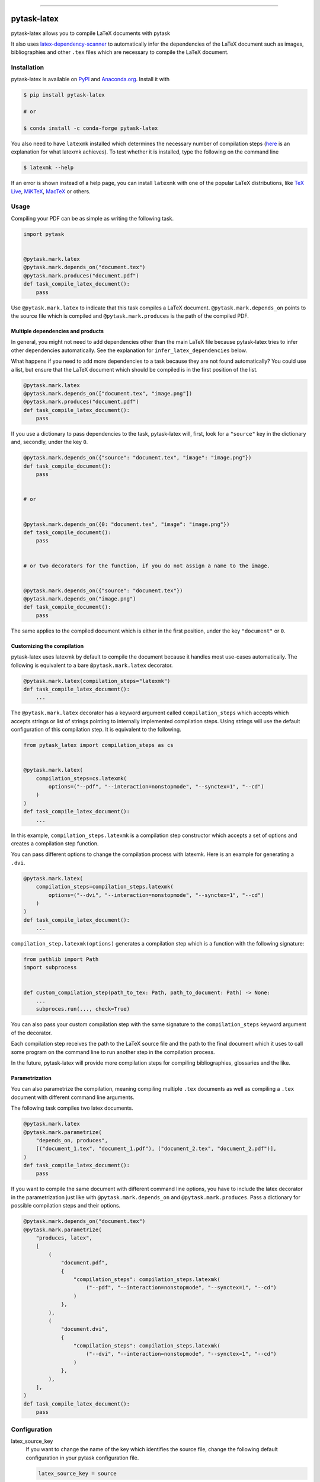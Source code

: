 .. image:: https://img.shields.io/pypi/v/pytask-latex?color=blue
    :alt: PyPI
    :target: https://pypi.org/project/pytask-latex

.. image:: https://img.shields.io/pypi/pyversions/pytask-latex
    :alt: PyPI - Python Version
    :target: https://pypi.org/project/pytask-latex

.. image:: https://img.shields.io/conda/vn/conda-forge/pytask-latex.svg
    :target: https://anaconda.org/conda-forge/pytask-latex

.. image:: https://img.shields.io/conda/pn/conda-forge/pytask-latex.svg
    :target: https://anaconda.org/conda-forge/pytask-latex

.. image:: https://img.shields.io/pypi/l/pytask-latex
    :alt: PyPI - License
    :target: https://pypi.org/project/pytask-latex

.. image:: https://img.shields.io/github/workflow/status/pytask-dev/pytask-latex/Continuous%20Integration%20Workflow/main
   :target: https://github.com/pytask-dev/pytask-latex/actions?query=branch%3Amain

.. image:: https://codecov.io/gh/pytask-dev/pytask-latex/branch/main/graph/badge.svg
    :target: https://codecov.io/gh/pytask-dev/pytask-latex

.. image:: https://results.pre-commit.ci/badge/github/pytask-dev/pytask-latex/main.svg
    :target: https://results.pre-commit.ci/latest/github/pytask-dev/pytask-latex/main
    :alt: pre-commit.ci status

.. image:: https://img.shields.io/badge/code%20style-black-000000.svg
    :target: https://github.com/psf/black

------

pytask-latex
============

pytask-latex allows you to compile LaTeX documents with pytask

It also uses `latex-dependency-scanner
<https://github.com/pytask-dev/latex-dependency-scanner>`_ to automatically infer the
dependencies of the LaTeX document such as images, bibliographies and other ``.tex``
files which are necessary to compile the LaTeX document.


Installation
------------

pytask-latex is available on `PyPI <https://pypi.org/project/pytask-latex>`_ and
`Anaconda.org <https://anaconda.org/conda-forge/pytask-latex>`_. Install it with

.. code-block:: console

    $ pip install pytask-latex

    # or

    $ conda install -c conda-forge pytask-latex

You also need to have ``latexmk`` installed which determines the necessary number of
compilation steps (`here <https://tex.stackexchange.com/a/249243/194826>`_ is an
explanation for what latexmk achieves). To test whether it is installed, type the
following on the command line

.. code-block:: console

    $ latexmk --help

If an error is shown instead of a help page, you can install ``latexmk`` with one of the
popular LaTeX distributions, like `TeX Live <https://www.tug.org/texlive/>`_, `MiKTeX
<https://miktex.org/>`_, `MacTeX <http://www.tug.org/mactex/>`_ or others.


Usage
-----

Compiling your PDF can be as simple as writing the following task.

.. code-block:: python

    import pytask


    @pytask.mark.latex
    @pytask.mark.depends_on("document.tex")
    @pytask.mark.produces("document.pdf")
    def task_compile_latex_document():
        pass

Use ``@pytask.mark.latex`` to indicate that this task compiles a LaTeX document.
``@pytask.mark.depends_on`` points to the source file which is compiled and
``@pytask.mark.produces`` is the path of the compiled PDF.


Multiple dependencies and products
~~~~~~~~~~~~~~~~~~~~~~~~~~~~~~~~~~

In general, you might not need to add dependencies other than the main LaTeX file
because pytask-latex tries to infer other dependencies automatically. See the
explanation for ``infer_latex_dependencies`` below.

What happens if you need to add more dependencies to a task because they are not found
automatically? You could use a list, but ensure that the LaTeX document which should be
compiled is in the first position of the list.

.. code-block:: python

    @pytask.mark.latex
    @pytask.mark.depends_on(["document.tex", "image.png"])
    @pytask.mark.produces("document.pdf")
    def task_compile_latex_document():
        pass

If you use a dictionary to pass dependencies to the task, pytask-latex will, first, look
for a ``"source"`` key in the dictionary and, secondly, under the key ``0``.

.. code-block:: python

    @pytask.mark.depends_on({"source": "document.tex", "image": "image.png"})
    def task_compile_document():
        pass


    # or


    @pytask.mark.depends_on({0: "document.tex", "image": "image.png"})
    def task_compile_document():
        pass


    # or two decorators for the function, if you do not assign a name to the image.


    @pytask.mark.depends_on({"source": "document.tex"})
    @pytask.mark.depends_on("image.png")
    def task_compile_document():
        pass

The same applies to the compiled document which is either in the first position, under
the key ``"document"`` or ``0``.


Customizing the compilation
~~~~~~~~~~~~~~~~~~~~~~~~~~~

pytask-latex uses latexmk by default to compile the document because it handles most
use-cases automatically. The following is equivalent to a bare ``@pytask.mark.latex``
decorator.

.. code-block:: python

    @pytask.mark.latex(compilation_steps="latexmk")
    def task_compile_latex_document():
        ...

The ``@pytask.mark.latex`` decorator has a keyword argument called ``compilation_steps``
which accepts which accepts strings or list of strings pointing to internally
implemented compilation steps. Using strings will use the default configuration of this
compilation step. It is equivalent to the following.

.. code-block::

    from pytask_latex import compilation_steps as cs


    @pytask.mark.latex(
        compilation_steps=cs.latexmk(
            options=("--pdf", "--interaction=nonstopmode", "--synctex=1", "--cd")
        )
    )
    def task_compile_latex_document():
        ...

In this example, ``compilation_steps.latexmk`` is a compilation step constructor which
accepts a set of options and creates a compilation step function.

You can pass different options to change the compilation process with latexmk. Here is
an example for generating a ``.dvi``.

.. code-block:: python

    @pytask.mark.latex(
        compilation_steps=compilation_steps.latexmk(
            options=("--dvi", "--interaction=nonstopmode", "--synctex=1", "--cd")
        )
    )
    def task_compile_latex_document():
        ...

``compilation_step.latexmk(options)`` generates a compilation step which is a function
with the following signature:

.. code-block::

    from pathlib import Path
    import subprocess


    def custom_compilation_step(path_to_tex: Path, path_to_document: Path) -> None:
        ...
        subproces.run(..., check=True)

You can also pass your custom compilation step with the same signature to the
``compilation_steps`` keyword argument of the decorator.

Each compilation step receives the path to the LaTeX source file and the path to the
final document which it uses to call some program on the command line to run another
step in the compilation process.

In the future, pytask-latex will provide more compilation steps for compiling
bibliographies, glossaries and the like.


Parametrization
~~~~~~~~~~~~~~~

You can also parametrize the compilation, meaning compiling multiple ``.tex`` documents
as well as compiling a ``.tex`` document with different command line arguments.

The following task compiles two latex documents.

.. code-block:: python

    @pytask.mark.latex
    @pytask.mark.parametrize(
        "depends_on, produces",
        [("document_1.tex", "document_1.pdf"), ("document_2.tex", "document_2.pdf")],
    )
    def task_compile_latex_document():
        pass


If you want to compile the same document with different command line options, you have
to include the latex decorator in the parametrization just like with
``@pytask.mark.depends_on`` and ``@pytask.mark.produces``. Pass a dictionary for
possible compilation steps and their options.

.. code-block:: python

    @pytask.mark.depends_on("document.tex")
    @pytask.mark.parametrize(
        "produces, latex",
        [
            (
                "document.pdf",
                {
                    "compilation_steps": compilation_steps.latexmk(
                        ("--pdf", "--interaction=nonstopmode", "--synctex=1", "--cd")
                    )
                },
            ),
            (
                "document.dvi",
                {
                    "compilation_steps": compilation_steps.latexmk(
                        ("--dvi", "--interaction=nonstopmode", "--synctex=1", "--cd")
                    )
                },
            ),
        ],
    )
    def task_compile_latex_document():
        pass


Configuration
-------------

latex_source_key
    If you want to change the name of the key which identifies the source file, change
    the following default configuration in your pytask configuration file.

    .. code-block:: ini

        latex_source_key = source

latex_document_key
    If you want to change the name of the key which identifies the compiled document,
    change the following default configuration in your pytask configuration file.

    .. code-block:: ini

        latex_source_key = source

infer_latex_dependencies
    pytask-latex tries to scan your LaTeX document for included files with the help of
    `latex-dependency-scanner <https://github.com/pytask-dev/latex-dependency-scanner>`_
    if the following configuration value is true which is also the default.

    .. code-block:: ini

        infer_latex_dependencies = true

    Since the package is in its early development phase and LaTeX provides a myriad of
    ways to include files as well as providing shortcuts for paths (e.g.,
    ``\graphicspath``), there are definitely some rough edges left. File an issue here
    or in the other project in case of a problem.


Changes
-------

Consult the `release notes <CHANGES.rst>`_ to find out about what is new.
